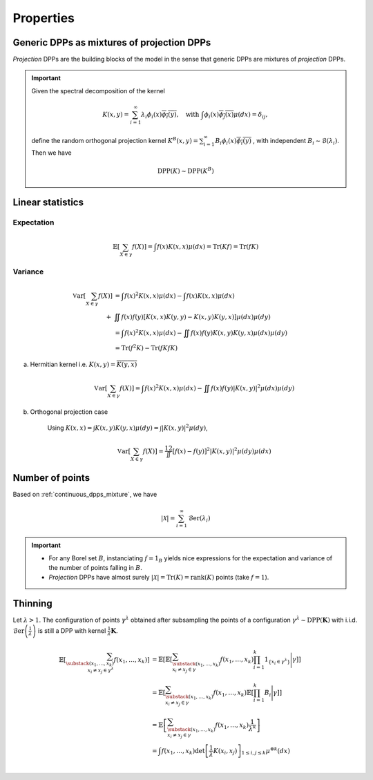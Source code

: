 .. _continuous_dpps_properties:

Properties
**********

.. _continuous_dpps_mixture:

Generic DPPs as mixtures of projection DPPs
===========================================

*Projection* DPPs are the building blocks of the model in the sense that generic DPPs are mixtures of *projection* DPPs.

.. important::

	Given the spectral decomposition of the kernel

	.. math::

	  K(x,y)=\sum_{i=1}^{\infty} \lambda_i \phi_i(x) \overline{\phi_i(y)},
	  \quad \text{with }
	  \int \phi_i(x) \overline{\phi_j(x)} \mu(dx) = \delta_{ij},

	define the random orthogonal projection kernel
	:math:`K^B(x,y) = \sum_{i=1}^{\infty} B_i \phi_i(x) \overline{\phi_i(y)}`
	, with independent :math:`B_i\sim\mathcal{B}(\lambda_i)`.
	Then we have

	.. math::

	  \operatorname{DPP}(K) \sim \operatorname{DPP}(K^B)

.. seealso::

	- Theorem 7 in :cite:`HKPV06`
	- :ref:`continuous_dpps_sampling`
	- Finite case of :ref:`finite_dpps_mixture`

.. _continuous_dpps_linear_statistics:

Linear statistics
=================

Expectation
-----------

.. math::

	\mathbb{E}\left[ \sum_{X \in \gamma} f(X) \right] 
		= \int f(x) K(x,x) \mu(dx)
		= \operatorname{Tr}(Kf)
		= \operatorname{Tr}(fK)

Variance
--------

.. math::

	\operatorname{\mathbb{V}ar}\left[ \sum_{X \in \gamma} f(X) \right] 
		&= \int f(x)^2 K(x,x) \mu(dx) 
		- \int f(x) K(x,x) \mu(dx) \\
		+& \iint f(x)f(y) [K(x,x)K(y,y)-K(x,y)K(y,x)] \mu(dx) \mu(dy)\\
		&= \int f(x)^2 K(x,x) \mu(dx) 
			 - \iint f(x)f(y) K(x,y)K(y,x) \mu(dx) \mu(dy)\\
		&= \operatorname{Tr}(f^2K) - \operatorname{Tr}(fKfK)

a. Hermitian kernel i.e. :math:`K(x,y)=\overline{K(y,x)}`

	.. math::

		\operatorname{\mathbb{V}ar}\left[ \sum_{X \in \gamma} f(X) \right] 
		= \int f(x)^2 K(x,x) \mu(dx) - \iint f(x)f(y) |K(x,y)|^2 \mu(dx) \mu(dy)

b. Orthogonal projection case

	Using 
	:math:`K(x,x) = \int K(x,y) K(y,x) \mu(dy) = \int |K(x,y)|^2 \mu(dy)`,

	.. math::

		\operatorname{\mathbb{V}ar}\left[ \sum_{X \in \gamma} f(X) \right]
		= \frac12 \iint [f(x) - f(y)]^2 |K(x,y)|^2 \mu(dy) \mu(dx)

.. _continuous_dpps_number_of_points:

Number of points
================

Based on :ref:`continuous_dpps_mixture`, we have

.. math::

	|\mathcal{X}|
		= \sum_{i=1}^{\infty}
			\operatorname{\mathcal{B}er}(\lambda_i)

.. important::

	- For any Borel set :math:`B`, instanciating :math:`f=1_{B}` yields nice expressions for the expectation and variance of the number of points falling in :math:`B`.
	- *Projection* DPPs have almost surely :math:`|\mathcal{X}| = \operatorname{Tr}(K) = \operatorname{rank}(K)` points (take :math:`f=1`).

.. seealso::

	Finite case of :ref:`finite_dpps_nb_points`

.. _continuous_dpps_thinning:

Thinning
========

Let :math:`\lambda > 1`.
The configuration of points :math:`\gamma^{\lambda}` obtained after subsampling the points of a configuration :math:`\gamma^{\lambda}\sim \operatorname{DPP}(\mathbf{K})` with i.i.d. :math:`\operatorname{\mathcal{B}er}\left(\frac{1}{\lambda}\right)` is still a DPP with kernel :math:`\frac{1}{\lambda} \mathbf{K}`.

	.. math::
	
		\mathbb{E}\left[ \sum_{\substack{(x_1,\dots,x_k) \\ x_i \neq x_j \in \gamma^{\lambda}} } f(x_1,\dots,x_k) \right]
		&= \mathbb{E}\left[ 
				\mathbb{E}\left[ 
				\sum_{\substack{(x_1,\dots,x_k) \\ x_i \neq x_j \in \gamma } } 
				f(x_1,\dots,x_k) 
				\prod_{i=1}^k 1_{\{x_i \in \gamma^{\lambda} \}}
				\Bigg| \gamma\right]
				\right]\\
		&= \mathbb{E}\left[ 
						\sum_{\substack{(x_1,\dots,x_k) \\ x_i \neq x_j \in \gamma } } 
						f(x_1,\dots,x_k) 
						\mathbb{E}\left[ \prod_{i=1}^k B_i \Bigg| \gamma \right]
				\right]\\
		&= \mathbb{E}\left[ 
						\sum_{\substack{(x_1,\dots,x_k) \\ x_i \neq x_j \in \gamma } } 
								f(x_1,\dots,x_k)
						\frac{1}{\lambda^k}
				\right]\\
		&= \int
				f(x_1,\dots,x_k)
				\det \left[ \frac{1}{\lambda} K(x_i,x_j) \right]_{1\leq i,j\leq k}  
				\mu^{\otimes k}(dx) \\